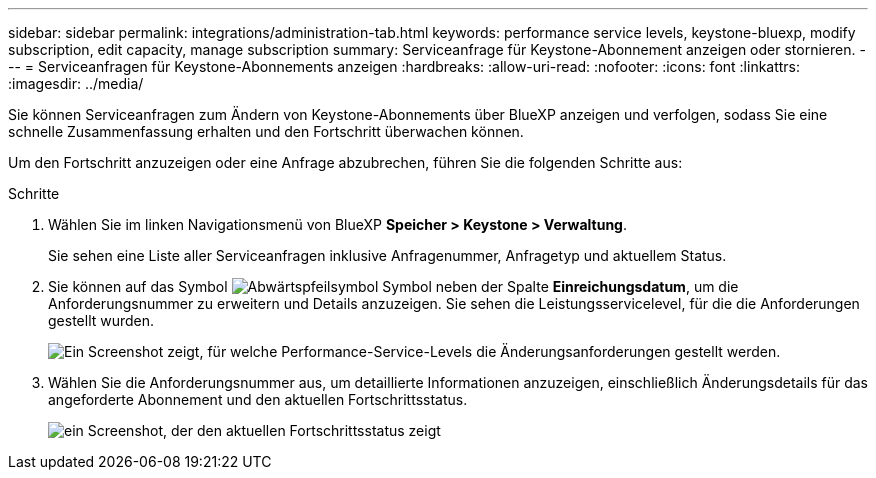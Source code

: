---
sidebar: sidebar 
permalink: integrations/administration-tab.html 
keywords: performance service levels, keystone-bluexp, modify subscription, edit capacity, manage subscription 
summary: Serviceanfrage für Keystone-Abonnement anzeigen oder stornieren. 
---
= Serviceanfragen für Keystone-Abonnements anzeigen
:hardbreaks:
:allow-uri-read: 
:nofooter: 
:icons: font
:linkattrs: 
:imagesdir: ../media/


[role="lead"]
Sie können Serviceanfragen zum Ändern von Keystone-Abonnements über BlueXP anzeigen und verfolgen, sodass Sie eine schnelle Zusammenfassung erhalten und den Fortschritt überwachen können.

Um den Fortschritt anzuzeigen oder eine Anfrage abzubrechen, führen Sie die folgenden Schritte aus:

.Schritte
. Wählen Sie im linken Navigationsmenü von BlueXP *Speicher > Keystone > Verwaltung*.
+
Sie sehen eine Liste aller Serviceanfragen inklusive Anfragenummer, Anfragetyp und aktuellem Status.

. Sie können auf das Symbol image:down-arrow.png["Abwärtspfeilsymbol"] Symbol neben der Spalte *Einreichungsdatum*, um die Anforderungsnummer zu erweitern und Details anzuzeigen. Sie sehen die Leistungsservicelevel, für die die Anforderungen gestellt wurden.
+
image:bxp-service-request-list.png["Ein Screenshot zeigt, für welche Performance-Service-Levels die Änderungsanforderungen gestellt werden."]

. Wählen Sie die Anforderungsnummer aus, um detaillierte Informationen anzuzeigen, einschließlich Änderungsdetails für das angeforderte Abonnement und den aktuellen Fortschrittsstatus.
+
image:bxp-service-progress.png["ein Screenshot, der den aktuellen Fortschrittsstatus zeigt"]



